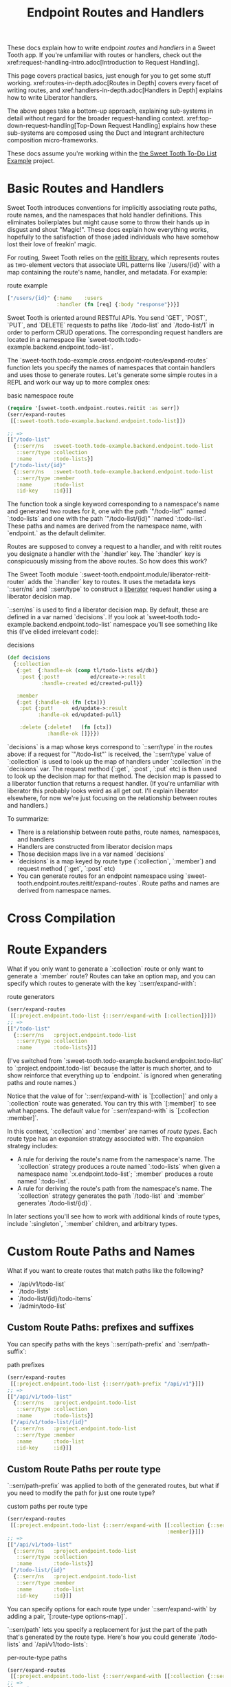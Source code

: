 #+TITLE: Endpoint Routes and Handlers

These docs explain how to write endpoint /routes/ and /handlers/ in a Sweet
Tooth app. If you're unfamiliar with routes or handlers, check out the
xref:request-handling-intro.adoc[Introduction to Request Handling].

This page covers practical basics, just enough for you to get some stuff
working. xref:routes-in-depth.adoc[Routes in Depth] covers every facet of
writing routes, and xref:handlers-in-depth.adoc[Handlers in Depth] explains how
to write Liberator handlers.

The above pages take a bottom-up approach, explaining sub-systems in detail
without regard for the broader request-handling context.
xref:top-down-request-handling[Top-Down Request Handling] explains how these
sub-systems are composed using the Duct and Integrant architecture composition
micro-frameworks.

These docs assume you're working within the [[https://github.com/sweet-tooth-clojure/todo-example][the Sweet Tooth To-Do List Example]]
project.

* Basic Routes and Handlers

Sweet Tooth introduces conventions for implicitly associating route paths, route
names, and the namespaces that hold handler definitions. This eliminates
boilerplates but might cause some to throw their hands up in disgust and shout
"Magic!". These docs explain how everything works, hopefully to the satisfaction
of those jaded individuals who have somehow lost their love of freakin' magic.

For routing, Sweet Tooth relies on the [[https://github.com/metosin/reitit][reitit library]], which represents routes
as two-element vectors that associate URL patterns like `/users/{id}` with a map
containing the route's name, handler, and metadata. For example:

#+CAPTION: route example
#+BEGIN_SRC clojure
["/users/{id}" {:name    :users
                :handler (fn [req] {:body "response"})}]
#+END_SRC

Sweet Tooth is oriented around RESTful APIs. You send `GET`, `POST`, `PUT`, and
`DELETE` requests to paths like `/todo-list` and `/todo-list/1` in order to
perform CRUD operations. The corresponding request handlers are located in a
namespace like `sweet-tooth.todo-example.backend.endpoint.todo-list`.

The `sweet-tooth.todo-example.cross.endpoint-routes/expand-routes` function lets
you specify the names of namespaces that contain handlers and uses those to
generate routes. Let's generate some simple routes in a REPL and work our way up
to more complex ones:

#+CAPTION: basic namespace route
#+BEGIN_SRC clojure
(require '[sweet-tooth.endpoint.routes.reitit :as serr])
(serr/expand-routes
 [[:sweet-tooth.todo-example.backend.endpoint.todo-list]])

;; =>
[["/todo-list"
  {::serr/ns   :sweet-tooth.todo-example.backend.endpoint.todo-list
   ::serr/type :collection
   :name       :todo-lists}]
 ["/todo-list/{id}"
  {::serr/ns   :sweet-tooth.todo-example.backend.endpoint.todo-list
   ::serr/type :member
   :name       :todo-list
   :id-key     :id}]]
#+END_SRC

The function took a single keyword corresponding to a namespace's name and
generated two routes for it, one with the path `"/todo-list"` named
`:todo-lists` and one with the path `"/todo-list/{id}" `named `:todo-list`.
These paths and names are derived from the namespace name, with `endpoint.` as
the default delimiter.

Routes are supposed to convey a request to a handler, and with reitit routes you
designate a handler with the `:handler` key. The `:handler` key is conspicuously
missing from the above routes. So how does this work?

The Sweet Tooth module `:sweet-tooth.endpoint.module/liberator-reitit-router`
adds the `:handler` key to routes. It uses the metadata keys `::serr/ns` and
`::serr/type` to construct a [[https://clojure-liberator.github.io/liberator/][liberator]] request handler using a liberator
decision map.

`::serr/ns` is used to find a liberator decision map. By default, these are
defined in a var named `decisions`. If you look at
`sweet-tooth.todo-example.backend.endpoint.todo-list` namespace you'll see
something like this (I've elided irrelevant code):

#+CAPTION: decisions
#+BEGIN_SRC clojure
(def decisions
  {:collection
   {:get  {:handle-ok (comp tl/todo-lists ed/db)}
    :post {:post!          ed/create->:result
           :handle-created ed/created-pull}}

   :member
   {:get {:handle-ok (fn [ctx])}
    :put {:put!      ed/update->:result
          :handle-ok ed/updated-pull}

    :delete {:delete!   (fn [ctx])
             :handle-ok []}}})
#+END_SRC

`decisions` is a map whose keys correspond to `::serr/type` in the routes above:
if a request for `"/todo-list"` is received, the `::serr/type` value of
`:collection` is used to look up the map of handlers under `:collection` in the
`decisions` var. The request method (`:get`, `:post`, `:put` etc) is then used
to look up the decision map for that method. The decision map is passed to a
liberator function that returns a request handler. (If you're unfamiliar with
liberator this probably looks weird as all get out. I'll explain liberator
elsewhere, for now we're just focusing on the relationship between routes and
handlers.)

To summarize:

- There is a relationship between route paths, route names, namespaces, and
  handlers
- Handlers are constructed from liberator decision maps
- Those decision maps live in a var named `decisions`
- `decisions` is a map keyed by route type (`:collection`, `:member`) and
  request method (`:get`, `:post` etc)
- You can generate routes for an endpoint namespace using
  `sweet-tooth.endpoint.routes.reitit/expand-routes`. Route paths and names are
  derived from namespace names.
* Cross Compilation

* Route Expanders

What if you only want to generate a `:collection` route or only want to generate
a `:member` route? Routes can take an option map, and you can specify which
routes to generate with the key `::serr/expand-with`:

#+CAPTION: route generators
#+BEGIN_SRC clojure
(serr/expand-routes
 [[:project.endpoint.todo-list {::serr/expand-with [:collection]}]])
;; =>
[["/todo-list"
  {::serr/ns   :project.endpoint.todo-list
   ::serr/type :collection
   :name       :todo-lists}]]
#+END_SRC

(I've switched from `:sweet-tooth.todo-example.backend.endpoint.todo-list` to
`:project.endpoint.todo-list` because the latter is much shorter, and to show
reinforce that everything up to `endpoint.` is ignored when generating paths and
route names.)

Notice that the value of for `::serr/expand-with` is `[:collection]` and only a
`:collection` route was generated. You can try this with `[:member]` to see what
happens. The default value for `::serr/expand-with` is `[:collection :member]`.

In this context, `:collection` and `:member` are names of /route types/. Each
route type has an expansion strategy associated with. The expansion strategy
includes:

- A rule for deriving the route's name from the namespace's name. The
  `:collection` strategy produces a route named `:todo-lists` when given a
  namespace name `:x.endpoint.todo-list`; `:member` produces a route named
  `:todo-list`.
- A rule for deriving the route's path from the namespace's name. The
  `:collection` strategy generates the path `/todo-list` and `:member` generates
  `/todo-list/{id}`.

In later sections you'll see how to work with additional kinds of route types,
include `:singleton`, `:member` children, and arbitrary types.

* Custom Route Paths and Names

What if you want to create routes that match paths like the following?

- `/api/v1/todo-list`
- `/todo-lists`
- `/todo-list/{id}/todo-items`
- `/admin/todo-list`

** Custom Route Paths: prefixes and suffixes

You can specify paths with the keys `::serr/path-prefix` and
`:serr/path-suffix`:

#+CAPTION: path prefixes
#+BEGIN_SRC clojure
(serr/expand-routes
 [[:project.endpoint.todo-list {::serr/path-prefix "/api/v1"}]])
;; =>
[["/api/v1/todo-list"
  {::serr/ns   :project.endpoint.todo-list
   ::serr/type :collection
   :name       :todo-lists}]
 ["/api/v1/todo-list/{id}"
  {::serr/ns   :project.endpoint.todo-list
   ::serr/type :member
   :name       :todo-list
   :id-key     :id}]]
#+END_SRC

** Custom Route Paths per route type

`::serr/path-prefix` was applied to both of the generated routes, but what if
you need to modify the path for just one route type?

#+CAPTION: custom paths per route type
#+BEGIN_SRC clojure
(serr/expand-routes
 [[:project.endpoint.todo-list {::serr/expand-with [[:collection {::serr/path-prefix "/api/v1"}]
                                                    :member]}]])
;; =>
[["/api/v1/todo-list"
  {::serr/ns   :project.endpoint.todo-list
   ::serr/type :collection
   :name       :todo-lists}]
 ["/todo-list/{id}"
  {::serr/ns   :project.endpoint.todo-list
   ::serr/type :member
   :name       :todo-list
   :id-key     :id}]]
#+END_SRC

You can specify options for each route type under `::serr/expand-with` by adding
a pair, `[:route-type options-map]`.

`::serr/path` lets you specify a replacement for just the part of the path
that's generated by the route type. Here's how you could generate `/todo-lists`
and `/api/v1/todo-lists`:

#+CAPTION: per-route-type paths
#+BEGIN_SRC clojure
(serr/expand-routes
 [[:project.endpoint.todo-list {::serr/expand-with [[:collection {::serr/path "/todos"}]]}]])
;; =>
[["/todos"
  {::serr/ns   :project.endpoint.todo-list
   ::serr/type :collection
   :name       :todo-lists}]]

(serr/expand-routes
 [[:project.endpoint.todo-list {::serr/expand-with [[:collection {::serr/path-prefix "/api/v1"
                                                                  ::serr/path "/todos"}]]}]])
;; =>
[["/api/v1/todos"
  {::serr/ns   :project.endpoint.todo-list
   ::serr/type :collection
   :name       :todo-lists}]]
#+END_SRC

You might be wondering why you would specify both `::serr/path-prefix` and
`::serr/path`. In the above case it doesn't necessarily makes sense. It makes
more sense when you consider that route options can be applied to multiple
routes. We saw that above when `::serr/path-prefix` was applied to both
`:member` and `:collection` routes. In a later section you'll see how to specify
route options for groups of namespace routes.

** Member Routes

What if you wanted to route a path like `"/todo-list/{id}/todo-items"`?

#+CAPTION: member routes
#+BEGIN_SRC clojure
(serr/expand-routes
 [[:project.endpoint.todo-list {::serr/expand-with [[:member/todo-items]]}]])
;; =>
[["/todo-list/{id}/todo-items"
  {::serr/ns   :project.endpoint.todo-list,
   ::serr/type :member/todo-items,
   :name       :todo-list/todo-items,
   :id-key     :id}]]
#+END_SRC

You add a route type of `:member/todo-items`. It generates a route with the
desired path and the name `:todo-list/todo-items`. In the corresponding
namespace, you would define handlers with something like:

#+CAPTION: member route handlers
#+BEGIN_SRC clojure
(def decisions
  {:member/todo-items
   {:get {:handle-ok (fn [ctx])}
    :post {:handle-created (fn [ctx])}}})
#+END_SRC

Remember, the keys in `decisions` correspond to route types, and you generated
the route above with the type `:member/todo-items`.

** Nested Routes

How about routing `"/admin/todo-list"` and `"/admin/todo-list/{id}"`? You could
use `::serr/path-prefix`, but you probably also want the handlers to live in a
separate namespace and to use separate route names. Here's how you'd do it:

#+CAPTION: nested routes
#+BEGIN_SRC clojure
(serr/expand-routes
 [[:project.endpoint.admin.todo-list]])
;; =>
[["/admin/todo-list"
  {::serr/ns   :project.endpoint.admin.todo-list
   ::serr/type :collection
   :name       :admin.todo-lists}]
 ["/admin/todo-list/{id}"
  {::serr/ns   :project.endpoint.admin.todo-list
   ::serr/type :member
   :name       :admin.todo-list
   :id-key     :id}]]
#+END_SRC

* Arbitrary Routes

The `expand-routes` function only performs route expansion when it encounters
vectors where the first element is a keyword, like
`[:project.endpoint.admin.todo-list]`. In addition to these namespace-based
routes, you can also write plain ol' reitit routes. The next example matches a
regular reitit route with a namespace route:

#+CAPTION: arbitrary routes
#+BEGIN_SRC clojure
(serr/expand-routes
 [["/init" {:name :init}]
  [:project.endpoint.todo-list]])
;; =>
[["/init" {:name :init}]
 ["/todo-list"
  {::serr/ns   :project.endpoint.todo-list,
   ::serr/type :collection,
   :name       :todo-lists}]
 ["/todo-list/{id}"
  {::serr/ns   :project.endpoint.todo-list,
   ::serr/type :member,
   :name       :todo-list,
   :id-key     :id}]]
#+END_SRC

The regular route isn't touched. One non-obvious consequence of this is that
you'll need to supply a `:handler` key yourself; Sweet Tooth uses the
`::serr/ns` and `::serr/type` keys to construct a handler, but those are absent.
You can add a handler as an integrant ref or by using the
`sweet-tooth.endpoint.utils/clj-kvar` function:

#+CAPTION: handlers for arbitrary routes
#+BEGIN_SRC clojure
(serr/expand-routes
 [["/init" {:name :init
            :handler (ig/ref :project.endpoint.init/handler)}]])

(serr/expand-routes
 [["/init" {:name    :init
            :handler (sweet-tooth.endpoint.utils/clj-kvar :project.endpoint.init/handler)}]])
#+END_SRC

The `clj-kvar` function returns the corresponding var during Clojure compilation
and returns the keyword during ClojureScript compilation. This makes it easier
to write routes that can cross-compile.

You should use an integrant ref if the handler needs to participate in
integrant's configuration system - if you need to initialize the handler with
environment variables or system components, for example. Using `clj-kvar` would
let you forego integrant initialization and keep your integrant config a little
leaner.

* Shared Route Options

What if you want to give multiple routes a prefix or otherwise want to apply
options to multiple routes?

#+CAPTION: shared route options
#+BEGIN_SRC clojure
(serr/expand-routes
 [{::serr/path-prefix "/api/v1"}
  [:project.endpoint.todo-list]
  [:project.endpoint.todo]])
;; =>
[["/api/v1/todo-list"
  {::serr/ns   :project.endpoint.todo-list
   ::serr/type :collection
   :name       :todo-lists}]
 ["/api/v1/todo-list/{id}"
  {::serr/ns   :project.endpoint.todo-list
   ::serr/type :member
   :name       :todo-list
   :id-key     :id}]
 ["/api/v1/todo"
  {::serr/ns   :project.endpoint.todo
   ::serr/type :collection
   :name       :todos}]
 ["/api/v1/todo/{id}"
  {::serr/ns   :project.endpoint.todo
   ::serr/type :member
   :name       :todo
   :id-key     :id}]]
#+END_SRC

`expand-routes` takes a vector as its argument. Whenever it encounters a vector
in that map, as it does with `{::serr/path-prefix}`, it adds that map as route
options for all the routes that follow. If one group of routes need a set of
common options that differs from another group of routes, you could write
something like this:

#+CAPTION: multiple sets of shared route options
#+BEGIN_SRC clojure
(serr/expand-routes
 [{::serr/path-prefix "/api/v1"}
  [:project.endpoint.todo-list]

  {:id-key :db/id}
  [:project.endpoint.todo]])
;; =>
[["/api/v1/todo-list"
  {::serr/ns   :project.endpoint.todo-list
   ::serr/type :collection
   :name       :todo-lists}]
 ["/api/v1/todo-list/{id}"
  {::serr/ns   :project.endpoint.todo-list
   ::serr/type :member
   :name       :todo-list
   :id-key     :id}]
 ["/todo"
  {::serr/ns   :project.endpoint.todo
   ::serr/type :collection
   :name       :todos
   :id-key     :db/id}]
 ["/todo/{db/id}"
  {::serr/ns   :project.endpoint.todo
   ::serr/type :member
   :name       :todo
   :id-key     :db/id}]]
#+END_SRC

Notice that `todo` routes have a different `:id-key` and they also don't have
the `/api/v1` prefix. Whenever a new common options map (`{:id-key :db/id}`) is
encountered, it replaces the previous map (`{::serr/path-prefix "/api/v1"}`).

* Misc. Notes

Reitit lets you to express path prefixes with data structures like

#+CAPTION: reitit nested routes
#+BEGIN_SRC clojure
["/api"
 ["/todo-list" {:name :todo-lists}]
 ["/todo"      {:name :todos}]]
#+END_SRC

Personally, I have an aversion to using nested data structures to represent
nested resources. I've found that it becomes a lot easier to get lost in
navigating the data structures, and it can get difficult to determine what
values might be cascading through the nested layers, or what the relationships
among the layers might be. Ultimately what we're producing is a lookup table,
and I personally find it much easier to reason about such a table if there isn't
any nesting.
